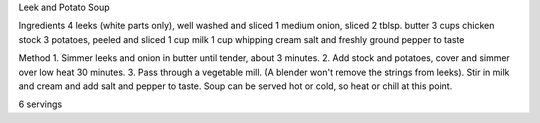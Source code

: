 Leek and Potato Soup

Ingredients
4 leeks (white parts only), well washed and sliced
1 medium onion, sliced
2 tblsp. butter
3 cups chicken stock
3 potatoes, peeled and sliced
1 cup milk
1 cup whipping cream
salt and freshly ground pepper to taste

Method
1. Simmer leeks and onion in butter until tender, about 3 minutes.
2. Add stock and potatoes, cover and simmer over low heat 30 minutes.
3. Pass through a vegetable mill.  (A blender won't remove the strings from
leeks).  Stir in milk and cream and add salt and pepper to taste.  Soup can
be served hot or cold, so heat or chill at this point.

6 servings
